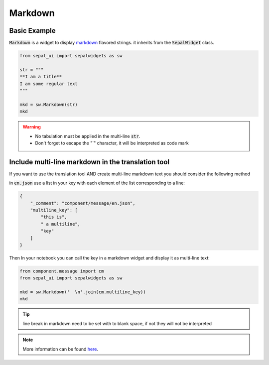 Markdown
========

Basic Example
-------------

:code:`Markdown` is a widget to display `markdown <https://www.markdownguide.org/basic-syntax/>`_ flavored strings. it inherits from the :code:`SepalWidget` class.

.. code-block:: python 

    from sepal_ui import sepalwidgets as sw

    str = """  
    **I am a title**    
    I am some regular text
    """

    mkd = sw.Markdown(str)
    mkd

.. image:: ../../img/markdown.png
    :alt: markdown

.. warning::

    - No tabulation must be applied in the multi-line :code:`str`.
    - Don't forget to escape the "`" character, it will be interpreted as code mark

Include multi-line markdown in the translation tool 
---------------------------------------------------

If you want to use the translation tool AND create multi-line markdown text you should consider the following method 

in :code:`en.json` use a list in your key with each element of the list corresponding to a line:

.. code-block:: json

    {
        "_comment": "component/message/en.json",
        "multiline_key": [
            "this is",
            " a multiline",
            "key"
        ]
    }

Then In your notebook you can call the key in a markdown widget and display it as multi-line text:

.. code-block:: python 

    from component.message import cm
    from sepal_ui import sepalwidgets as sw 

    mkd = sw.Markdown('  \n'.join(cm.multiline_key))
    mkd

.. tip::

    line break in markdown need to be set with to blank space, if not they will not be interpreted

.. note::

    More information can be found `here <../modules/sepal_ui.sepalwidgets.html#sepal_ui.sepalwidgets.sepalwidget.Markdown>`_.